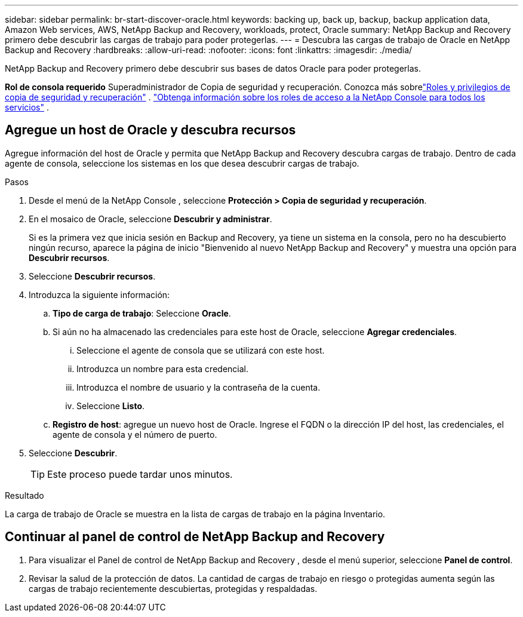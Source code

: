 ---
sidebar: sidebar 
permalink: br-start-discover-oracle.html 
keywords: backing up, back up, backup, backup application data, Amazon Web services, AWS, NetApp Backup and Recovery, workloads, protect, Oracle 
summary: NetApp Backup and Recovery primero debe descubrir las cargas de trabajo para poder protegerlas. 
---
= Descubra las cargas de trabajo de Oracle en NetApp Backup and Recovery
:hardbreaks:
:allow-uri-read: 
:nofooter: 
:icons: font
:linkattrs: 
:imagesdir: ./media/


[role="lead"]
NetApp Backup and Recovery primero debe descubrir sus bases de datos Oracle para poder protegerlas.

*Rol de consola requerido* Superadministrador de Copia de seguridad y recuperación.  Conozca más sobrelink:reference-roles.html["Roles y privilegios de copia de seguridad y recuperación"] . https://docs.netapp.com/us-en/console-setup-admin/reference-iam-predefined-roles.html["Obtenga información sobre los roles de acceso a la NetApp Console para todos los servicios"^] .



== Agregue un host de Oracle y descubra recursos

Agregue información del host de Oracle y permita que NetApp Backup and Recovery descubra cargas de trabajo. Dentro de cada agente de consola, seleccione los sistemas en los que desea descubrir cargas de trabajo.

.Pasos
. Desde el menú de la NetApp Console , seleccione *Protección > Copia de seguridad y recuperación*.
. En el mosaico de Oracle, seleccione *Descubrir y administrar*.
+
Si es la primera vez que inicia sesión en Backup and Recovery, ya tiene un sistema en la consola, pero no ha descubierto ningún recurso, aparece la página de inicio "Bienvenido al nuevo NetApp Backup and Recovery" y muestra una opción para *Descubrir recursos*.

. Seleccione *Descubrir recursos*.
. Introduzca la siguiente información:
+
.. *Tipo de carga de trabajo*: Seleccione *Oracle*.
.. Si aún no ha almacenado las credenciales para este host de Oracle, seleccione *Agregar credenciales*.
+
... Seleccione el agente de consola que se utilizará con este host.
... Introduzca un nombre para esta credencial.
... Introduzca el nombre de usuario y la contraseña de la cuenta.
... Seleccione *Listo*.


.. *Registro de host*: agregue un nuevo host de Oracle.  Ingrese el FQDN o la dirección IP del host, las credenciales, el agente de consola y el número de puerto.


. Seleccione *Descubrir*.
+

TIP: Este proceso puede tardar unos minutos.



.Resultado
La carga de trabajo de Oracle se muestra en la lista de cargas de trabajo en la página Inventario.



== Continuar al panel de control de NetApp Backup and Recovery

. Para visualizar el Panel de control de NetApp Backup and Recovery , desde el menú superior, seleccione *Panel de control*.
. Revisar la salud de la protección de datos.  La cantidad de cargas de trabajo en riesgo o protegidas aumenta según las cargas de trabajo recientemente descubiertas, protegidas y respaldadas.

